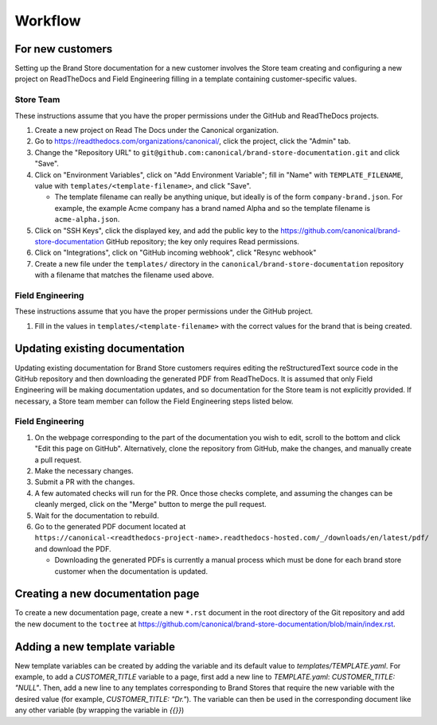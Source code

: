 Workflow
********

For new customers
=================

Setting up the Brand Store documentation for a new customer involves the Store team creating and configuring a new project on ReadTheDocs and Field Engineering filling in a template containing customer-specific values.

Store Team
----------

These instructions assume that you have the proper permissions under the GitHub and ReadTheDocs projects.

1. Create a new project on Read The Docs under the Canonical organization.
#. Go to https://readthedocs.com/organizations/canonical/, click the project, click the "Admin" tab.
#. Change the "Repository URL" to ``git@github.com:canonical/brand-store-documentation.git`` and click "Save".
#. Click on "Environment Variables", click on "Add Environment Variable"; fill in "Name" with ``TEMPLATE_FILENAME``, value with ``templates/<template-filename>``, and click "Save".

   - The template filename can really be anything unique, but ideally is of the form ``company-brand.json``. For example, the example Acme company has a brand named Alpha and so the template filename is ``acme-alpha.json``.

#. Click on "SSH Keys", click the displayed key, and add the public key to the https://github.com/canonical/brand-store-documentation GitHub repository; the key only requires Read permissions.
#. Click on "Integrations", click on "GitHub incoming webhook", click "Resync webhook"
#. Create a new file under the ``templates/`` directory in the ``canonical/brand-store-documentation`` repository with a filename that matches the filename used above.

Field Engineering
-----------------

These instructions assume that you have the proper permissions under the GitHub project.

1. Fill in the values in ``templates/<template-filename>`` with the correct values for the brand that is being created.

Updating existing documentation
===============================

Updating existing documentation for Brand Store customers requires editing the reStructuredText source code in the GitHub repository and then downloading the generated PDF from ReadTheDocs. It is assumed that only Field Engineering will be making documentation updates, and so documentation for the Store team is not explicitly provided. If necessary, a Store team member can follow the Field Engineering steps listed below.

Field Engineering
-----------------

1. On the webpage corresponding to the part of the documentation you wish to edit, scroll to the bottom and click "Edit this page on GitHub". Alternatively, clone the repository from GitHub, make the changes, and manually create a pull request.
#. Make the necessary changes.
#. Submit a PR with the changes.
#. A few automated checks will run for the PR. Once those checks complete, and assuming the changes can be cleanly merged, click on the "Merge" button to merge the pull request.
#. Wait for the documentation to rebuild.
#. Go to the generated PDF document located at ``https://canonical-<readthedocs-project-name>.readthedocs-hosted.com/_/downloads/en/latest/pdf/`` and download the PDF.

   - Downloading the generated PDFs is currently a manual process which must be done for each brand store customer when the documentation is updated.

Creating a new documentation page
=================================

To create a new documentation page, create a new ``*.rst`` document in the root directory of the Git repository and add the new document to the ``toctree`` at https://github.com/canonical/brand-store-documentation/blob/main/index.rst.

Adding a new template variable
==============================

New template variables can be created by adding the variable and its default value to `templates/TEMPLATE.yaml`. For example, to add a `CUSTOMER_TITLE` variable to a page, first add a new line to `TEMPLATE.yaml`: `CUSTOMER_TITLE: "NULL"`. Then, add a new line to any templates corresponding to Brand Stores that require the new variable with the desired value (for example, `CUSTOMER_TITLE: "Dr."`). The variable can then be used in the corresponding document like any other variable (by wrapping the variable in `{{}}`)
